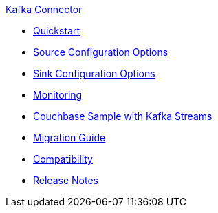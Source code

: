 .xref:index.adoc[Kafka Connector]
* xref:quickstart.adoc[Quickstart]
* xref:source-configuration-options.adoc[Source Configuration Options]
* xref:sink-configuration-options.adoc[Sink Configuration Options]
* xref:monitoring.adoc[Monitoring]
* xref:streams-sample.adoc[Couchbase Sample with Kafka Streams]
* xref:migration.adoc[Migration Guide]
* xref:compatibility.adoc[Compatibility]
* xref:release-notes.adoc[Release Notes]
